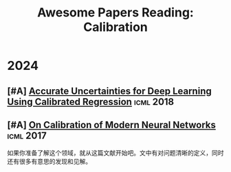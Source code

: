 #+title: Awesome Papers Reading: Calibration
#+data: 2024-06-28 Fri

* 2024

** [#A] [[https://arxiv.org/abs/1807.00263][Accurate Uncertainties for Deep Learning Using Calibrated Regression]] :icml:2018:

** [#A] [[https://arxiv.org/abs/1706.04599][On Calibration of Modern Neural Networks]] :icml:2017:

如果你准备了解这个领域，就从这篇文献开始吧。文中有对问题清晰的定义，同时还有很多有意思的发现和见解。

